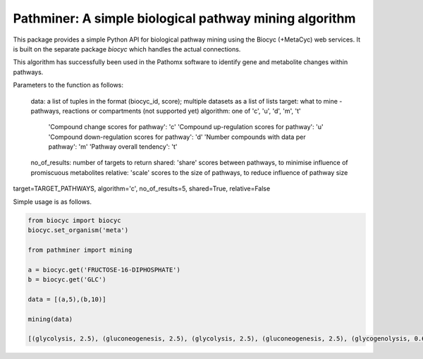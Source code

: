 
Pathminer: A simple biological pathway mining algorithm
========================================================

This package provides a simple Python API for biological pathway mining using the 
Biocyc (+MetaCyc) web services. It is built on the separate package `biocyc` which 
handles the actual connections.

This algorithm has successfully been used in the Pathomx software to identify gene
and metabolite changes within pathways. 

Parameters to the function as follows:

    data: a list of tuples in the format (biocyc_id, score); multiple datasets as a list of lists
    target: what to mine - pathways, reactions or compartments (not supported yet)
    algorithm: one of 'c', 'u', 'd', 'm', 't' 
    
        'Compound change scores for pathway': 'c'
        'Compound up-regulation scores for pathway': 'u'
        'Compound down-regulation scores for pathway': 'd'
        'Number compounds with data per pathway': 'm'
        'Pathway overall tendency': 't'
    
    no_of_results: number of targets to return
    shared: 'share' scores between pathways, to minimise influence of promiscuous metabolites
    relative: 'scale' scores to the size of pathways, to reduce influence of pathway size


target=TARGET_PATHWAYS, algorithm='c', no_of_results=5, shared=True, relative=False


Simple usage is as follows.

.. code:: python

    from biocyc import biocyc
    biocyc.set_organism('meta')
    
    from pathminer import mining
    
    a = biocyc.get('FRUCTOSE-16-DIPHOSPHATE')
    b = biocyc.get('GLC')
    
    data = [(a,5),(b,10)]
    
    mining(data)
    
    [(glycolysis, 2.5), (gluconeogenesis, 2.5), (glycolysis, 2.5), (gluconeogenesis, 2.5), (glycogenolysis, 0.625)]
    